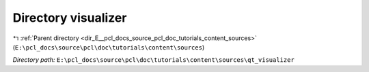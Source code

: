 .. _dir_E__pcl_docs_source_pcl_doc_tutorials_content_sources_qt_visualizer:


Directory visualizer
====================


|exhale_lsh| :ref:`Parent directory <dir_E__pcl_docs_source_pcl_doc_tutorials_content_sources>` (``E:\pcl_docs\source\pcl\doc\tutorials\content\sources``)

.. |exhale_lsh| unicode:: U+021B0 .. UPWARDS ARROW WITH TIP LEFTWARDS

*Directory path:* ``E:\pcl_docs\source\pcl\doc\tutorials\content\sources\qt_visualizer``



